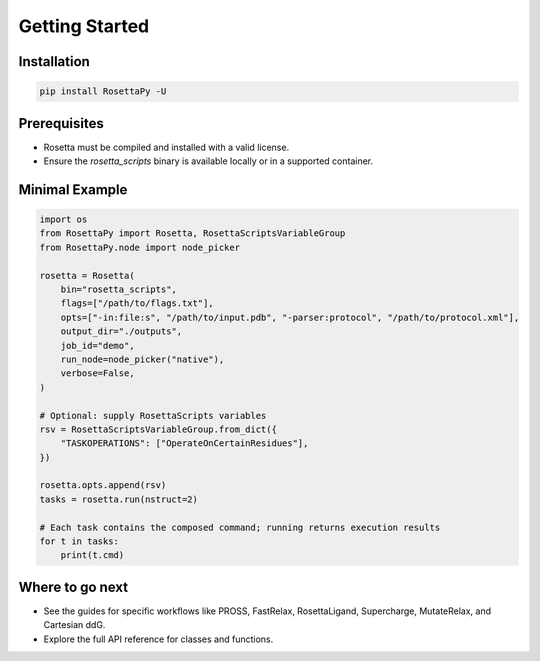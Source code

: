 Getting Started
===============

Installation
------------

.. code-block:: bash

   pip install RosettaPy -U

Prerequisites
-------------

- Rosetta must be compiled and installed with a valid license.
- Ensure the `rosetta_scripts` binary is available locally or in a supported container.

Minimal Example
---------------

.. code-block:: python

   import os
   from RosettaPy import Rosetta, RosettaScriptsVariableGroup
   from RosettaPy.node import node_picker

   rosetta = Rosetta(
       bin="rosetta_scripts",
       flags=["/path/to/flags.txt"],
       opts=["-in:file:s", "/path/to/input.pdb", "-parser:protocol", "/path/to/protocol.xml"],
       output_dir="./outputs",
       job_id="demo",
       run_node=node_picker("native"),
       verbose=False,
   )

   # Optional: supply RosettaScripts variables
   rsv = RosettaScriptsVariableGroup.from_dict({
       "TASKOPERATIONS": ["OperateOnCertainResidues"],
   })

   rosetta.opts.append(rsv)
   tasks = rosetta.run(nstruct=2)

   # Each task contains the composed command; running returns execution results
   for t in tasks:
       print(t.cmd)

Where to go next
----------------

- See the guides for specific workflows like PROSS, FastRelax, RosettaLigand, Supercharge, MutateRelax, and Cartesian ddG.
- Explore the full API reference for classes and functions.